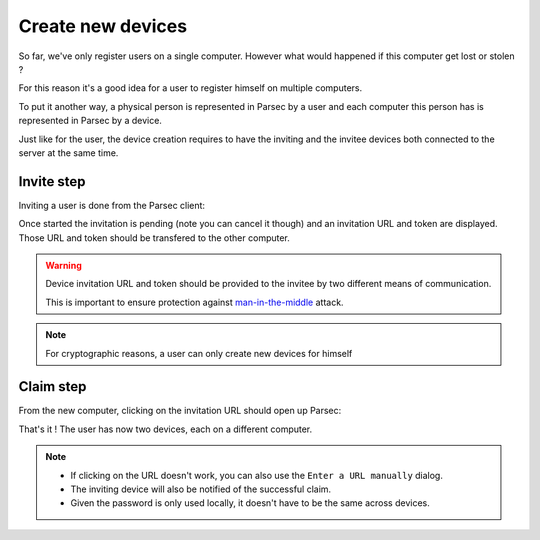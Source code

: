 .. _doc_userguide_new_device:

Create new devices
==================

So far, we've only register users on a single computer. However what would
happened if this computer get lost or stolen ?

For this reason it's a good idea for a user to register himself on multiple
computers.

To put it another way, a physical person is represented in Parsec by a user
and each computer this person has is represented in Parsec by a device.

Just like for the user, the device creation requires to have the inviting
and the invitee devices both connected to the server at the same time.

Invite step
-----------

Inviting a user is done from the Parsec client:

.. image:: invite_device.gif
    :align: center
    :alt: Device invitation process

Once started the invitation is pending (note you can cancel it though) and an
invitation URL and token are displayed. Those URL and token should be transfered
to the other computer.

.. warning::

    Device invitation URL and token should be provided to the invitee by two
    different means of communication.

    This is important to ensure protection against
    `man-in-the-middle <https://en.wikipedia.org/wiki/Man-in-the-middle_attack>`_
    attack.

.. note::

    For cryptographic reasons, a user can only create new devices for himself

Claim step
----------

From the new computer, clicking on the invitation URL should open up Parsec:

.. image:: claim_device.gif
    :align: center
    :alt: Claim invitation process

That's it ! The user has now two devices, each on a different computer.

.. note::

    - If clicking on the URL doesn't work, you can also use the
      ``Enter a URL manually`` dialog.
    - The inviting device will also be notified of the successful claim.
    - Given the password is only used locally, it doesn't have to be the same
      across devices.
